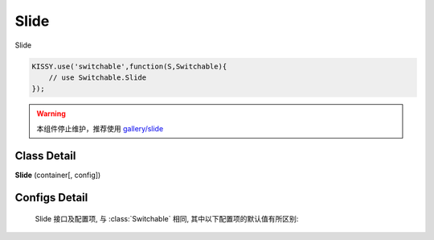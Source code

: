 ﻿.. currentmodule:: switchable

Slide
===================================================================

|  Slide

.. code-block:: javascript

    KISSY.use('switchable',function(S,Switchable){
        // use Switchable.Slide
    });


.. warning::

    本组件停止维护，推荐使用 `gallery/slide <https://github.com/kissygalleryteam/slide>`_


Class Detail
---------------------------------------------------------------------

.. class:: Slide

    | **Slide** (container[, config])


Configs Detail
---------------------------------------------------------------------

    Slide 接口及配置项, 与 :class:`Switchable` 相同, 其中以下配置项的默认值有所区别:
    
    .. data:: Switchable.config.autoplay
        :noindex:

        {Boolean} - 默认为true, 是否自动切换.
        
    .. data:: Switchable.config.circular
        :noindex:

        {Boolean} - 默认为true, 是否循环切换.